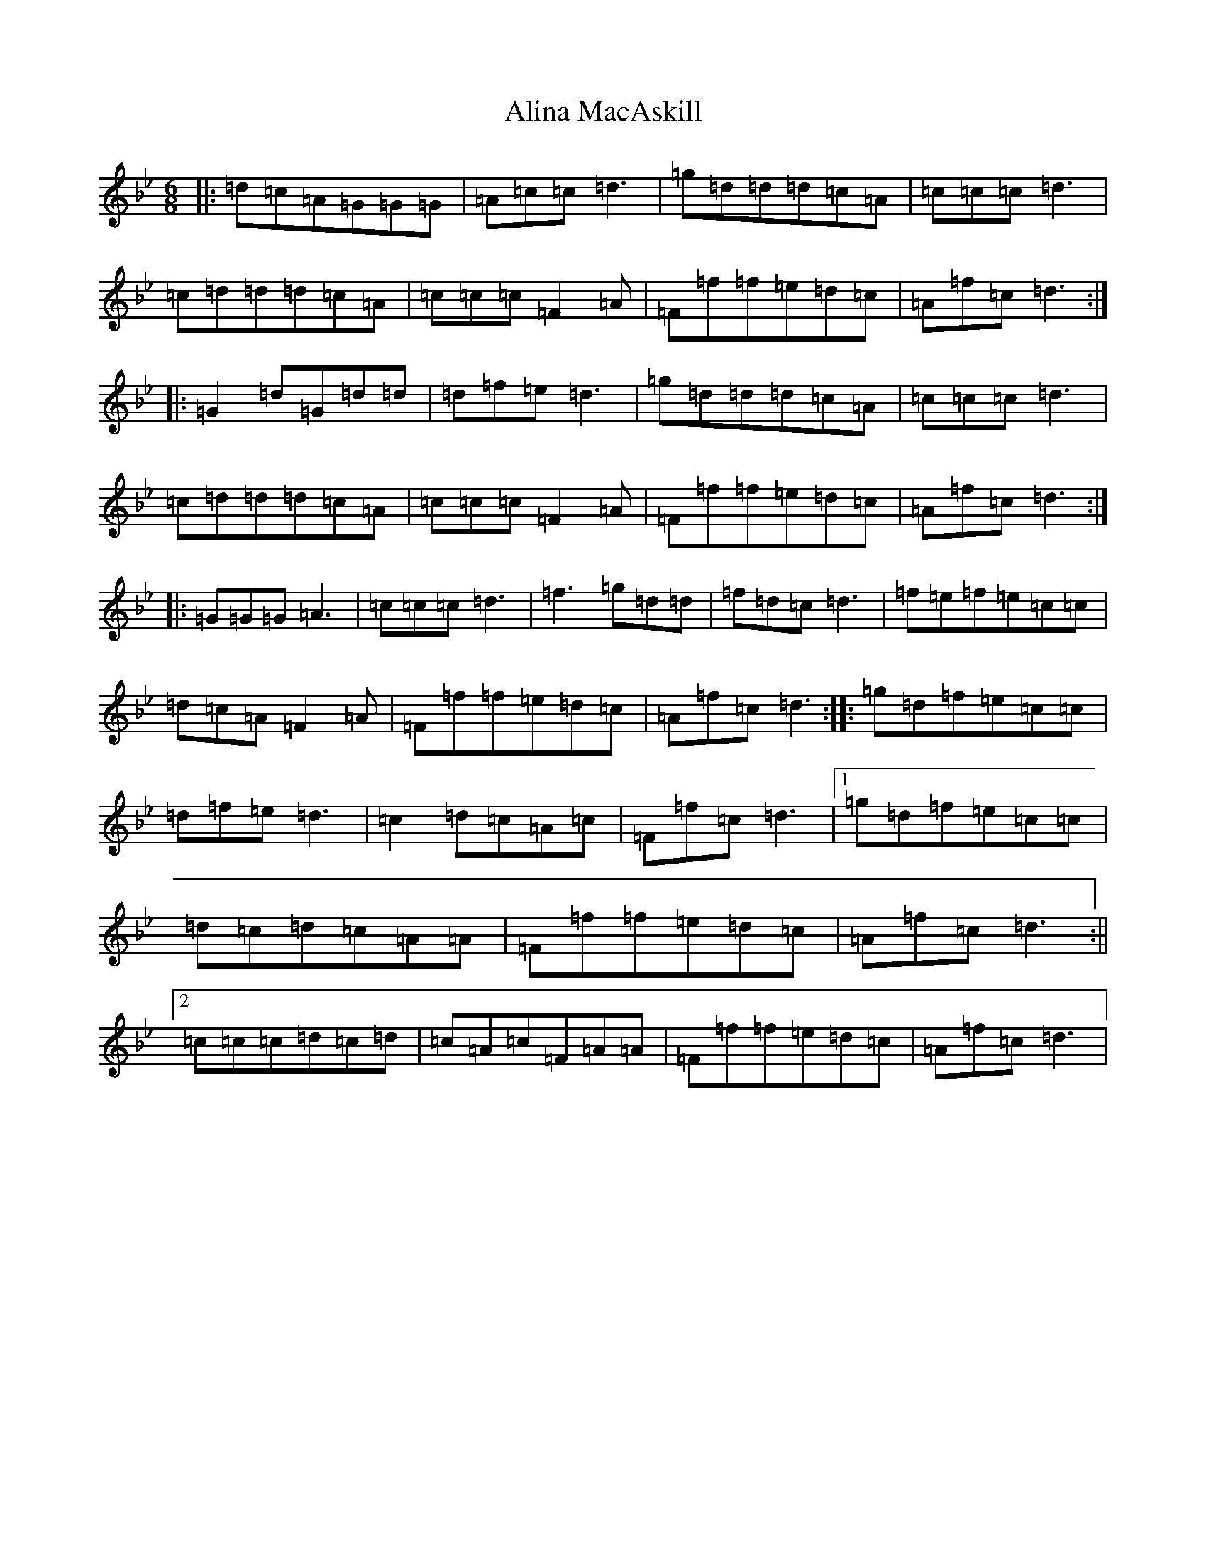 X: 448
T: Alina MacAskill
S: https://thesession.org/tunes/11621#setting11621
Z: E Dorian
R: jig
M:6/8
L:1/8
K: C Dorian
|:=d=c=A=G=G=G|=A=c=c=d3|=g=d=d=d=c=A|=c=c=c=d3|=c=d=d=d=c=A|=c=c=c=F2=A|=F=f=f=e=d=c|=A=f=c=d3:||:=G2=d=G=d=d|=d=f=e=d3|=g=d=d=d=c=A|=c=c=c=d3|=c=d=d=d=c=A|=c=c=c=F2=A|=F=f=f=e=d=c|=A=f=c=d3:||:=G=G=G=A3|=c=c=c=d3|=f3=g=d=d|=f=d=c=d3|=f=e=f=e=c=c|=d=c=A=F2=A|=F=f=f=e=d=c|=A=f=c=d3:||:=g=d=f=e=c=c|=d=f=e=d3|=c2=d=c=A=c|=F=f=c=d3|1=g=d=f=e=c=c|=d=c=d=c=A=A|=F=f=f=e=d=c|=A=f=c=d3:||2=c=c=c=d=c=d|=c=A=c=F=A=A|=F=f=f=e=d=c|=A=f=c=d3|